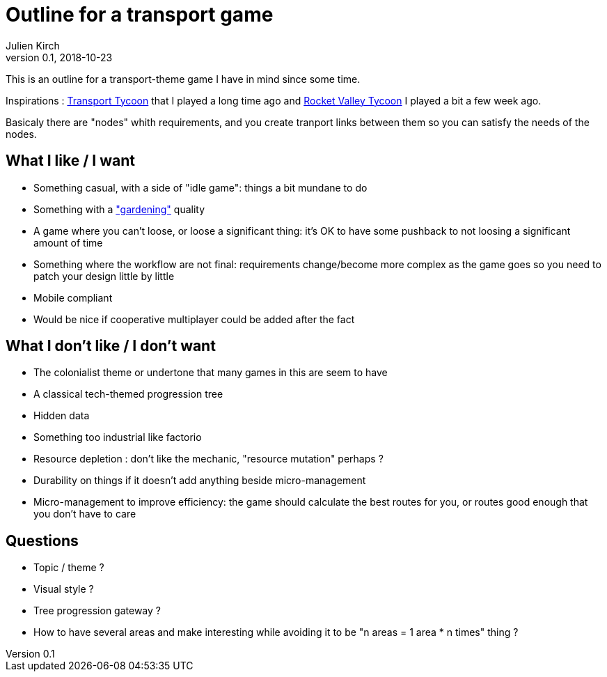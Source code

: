 = Outline for a transport game
Julien Kirch
v0.1, 2018-10-23
:article_lang: en

This is an outline for a transport-theme game I have in mind since some time.

Inspirations : link:https://en.wikipedia.org/wiki/Transport_Tycoon[Transport Tycoon] that I played a long time ago and link:https://play.google.com/store/apps/details?id=com.rocketcolastudio.rvtih[Rocket Valley Tycoon] I played a bit a few week ago.

Basicaly there are "nodes" whith requirements, and you create tranport links between them so you can satisfy the needs of the nodes.

== What I like / I want

* Something casual, with a side of "idle game": things a bit mundane to do
* Something with a link:https://www.are.na/max-kreminski/gardening-games["gardening"] quality
* A game where you can't loose, or loose a significant thing: it's OK to have some pushback to not loosing a significant amount of time
* Something where the workflow are not final: requirements change/become more complex as the game goes so you need to patch your design little by little
* Mobile compliant

* Would be nice if cooperative multiplayer could be added after the fact

== What I don't like / I don't want

* The colonialist theme or undertone that many games in this are seem to have
* A classical tech-themed progression tree
* Hidden data
* Something too industrial like factorio
* Resource depletion : don't like the mechanic, "resource mutation" perhaps ?
* Durability on things if it doesn't add anything beside micro-management
* Micro-management to improve efficiency: the game should calculate the best routes for you, or routes good enough that you don't have to care

== Questions

* Topic / theme ?
* Visual style ?
* Tree progression gateway ?
* How to have several areas and make interesting while avoiding it to be "n areas = 1 area * n times" thing ?
